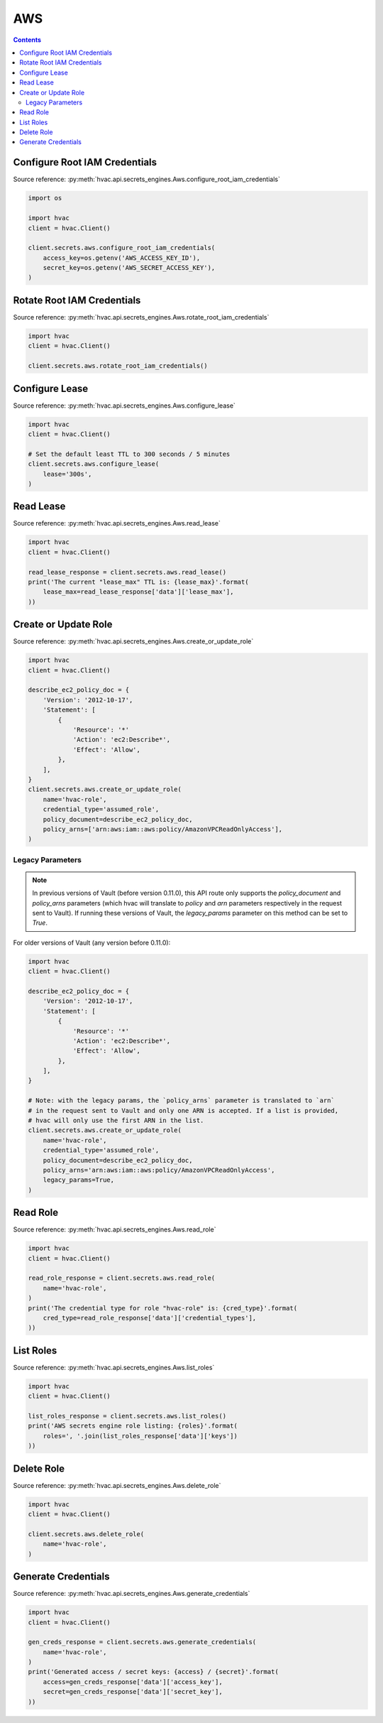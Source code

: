 AWS
===

.. contents::

Configure Root IAM Credentials
------------------------------

Source reference: :py:meth:`hvac.api.secrets_engines.Aws.configure_root_iam_credentials`

.. code:: python

    import os

    import hvac
    client = hvac.Client()

    client.secrets.aws.configure_root_iam_credentials(
        access_key=os.getenv('AWS_ACCESS_KEY_ID'),
        secret_key=os.getenv('AWS_SECRET_ACCESS_KEY'),
    )

Rotate Root IAM Credentials
---------------------------

Source reference: :py:meth:`hvac.api.secrets_engines.Aws.rotate_root_iam_credentials`

.. code:: python

    import hvac
    client = hvac.Client()

    client.secrets.aws.rotate_root_iam_credentials()

Configure Lease
---------------

Source reference: :py:meth:`hvac.api.secrets_engines.Aws.configure_lease`

.. code:: python

    import hvac
    client = hvac.Client()

    # Set the default least TTL to 300 seconds / 5 minutes
    client.secrets.aws.configure_lease(
        lease='300s',
    )

Read Lease
----------

Source reference: :py:meth:`hvac.api.secrets_engines.Aws.read_lease`

.. code:: python

    import hvac
    client = hvac.Client()

    read_lease_response = client.secrets.aws.read_lease()
    print('The current "lease_max" TTL is: {lease_max}'.format(
        lease_max=read_lease_response['data']['lease_max'],
    ))

Create or Update Role
---------------------

Source reference: :py:meth:`hvac.api.secrets_engines.Aws.create_or_update_role`

.. code:: python

    import hvac
    client = hvac.Client()

    describe_ec2_policy_doc = {
        'Version': '2012-10-17',
        'Statement': [
            {
                'Resource': '*'
                'Action': 'ec2:Describe*',
                'Effect': 'Allow',
            },
        ],
    }
    client.secrets.aws.create_or_update_role(
        name='hvac-role',
        credential_type='assumed_role',
        policy_document=describe_ec2_policy_doc,
        policy_arns=['arn:aws:iam::aws:policy/AmazonVPCReadOnlyAccess'],
    )

Legacy Parameters
`````````````````

.. note::
    In previous versions of Vault (before version 0.11.0), this API route only supports the `policy_document` and `policy_arns` parameters (which hvac will translate to `policy` and `arn` parameters respectively in the request sent to Vault). If running these versions of Vault, the `legacy_params` parameter on this method can be set to `True`.

For older versions of Vault (any version before 0.11.0):

.. code:: python

    import hvac
    client = hvac.Client()

    describe_ec2_policy_doc = {
        'Version': '2012-10-17',
        'Statement': [
            {
                'Resource': '*'
                'Action': 'ec2:Describe*',
                'Effect': 'Allow',
            },
        ],
    }

    # Note: with the legacy params, the `policy_arns` parameter is translated to `arn`
    # in the request sent to Vault and only one ARN is accepted. If a list is provided,
    # hvac will only use the first ARN in the list.
    client.secrets.aws.create_or_update_role(
        name='hvac-role',
        credential_type='assumed_role',
        policy_document=describe_ec2_policy_doc,
        policy_arns='arn:aws:iam::aws:policy/AmazonVPCReadOnlyAccess',
        legacy_params=True,
    )

Read Role
---------

Source reference: :py:meth:`hvac.api.secrets_engines.Aws.read_role`

.. code:: python

    import hvac
    client = hvac.Client()

    read_role_response = client.secrets.aws.read_role(
        name='hvac-role',
    )
    print('The credential type for role "hvac-role" is: {cred_type}'.format(
        cred_type=read_role_response['data']['credential_types'],
    ))


List Roles
----------

Source reference: :py:meth:`hvac.api.secrets_engines.Aws.list_roles`

.. code:: python

    import hvac
    client = hvac.Client()

    list_roles_response = client.secrets.aws.list_roles()
    print('AWS secrets engine role listing: {roles}'.format(
        roles=', '.join(list_roles_response['data']['keys'])
    ))

Delete Role
-----------

Source reference: :py:meth:`hvac.api.secrets_engines.Aws.delete_role`

.. code:: python

    import hvac
    client = hvac.Client()

    client.secrets.aws.delete_role(
        name='hvac-role',
    )

Generate Credentials
--------------------

Source reference: :py:meth:`hvac.api.secrets_engines.Aws.generate_credentials`

.. code:: python

    import hvac
    client = hvac.Client()

    gen_creds_response = client.secrets.aws.generate_credentials(
        name='hvac-role',
    )
    print('Generated access / secret keys: {access} / {secret}'.format(
        access=gen_creds_response['data']['access_key'],
        secret=gen_creds_response['data']['secret_key'],
    ))
